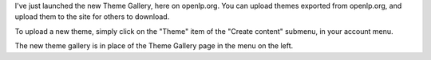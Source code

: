 .. title: The all-new Theme Gallery has been launched!
.. slug: 2007/12/01/the-allnew-theme-gallery-has-been-launched
.. date: 2007-12-01 21:12:52 UTC
.. tags: 
.. description: 

I've just launched the new Theme Gallery, here on openlp.org. You can
upload themes exported from openlp.org, and upload them to the site for
others to download.

To upload a new theme, simply click on the "Theme" item of the "Create
content" submenu, in your account menu.

The new theme gallery is in place of the Theme Gallery page in the menu
on the left. 
